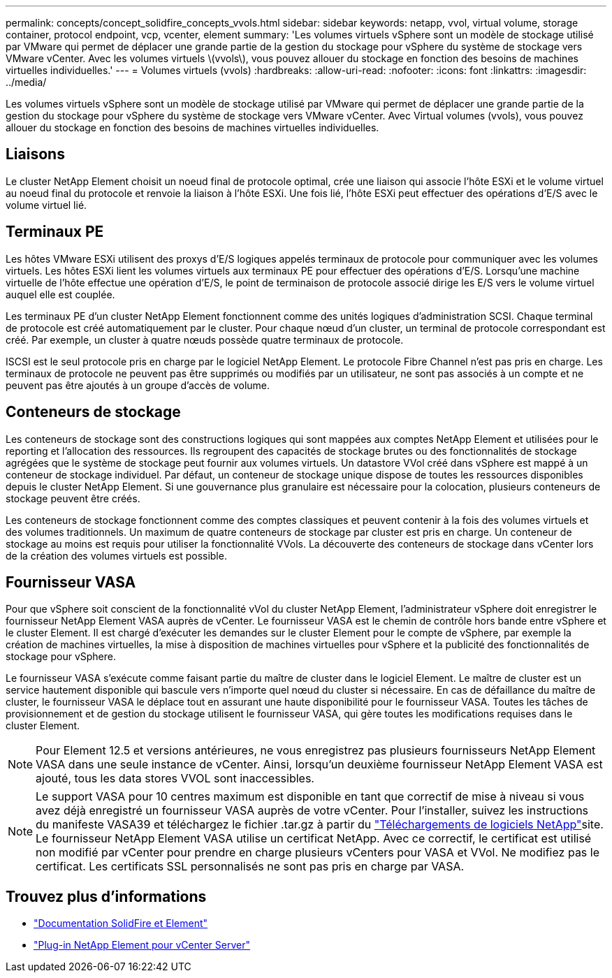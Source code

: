 ---
permalink: concepts/concept_solidfire_concepts_vvols.html 
sidebar: sidebar 
keywords: netapp, vvol, virtual volume, storage container, protocol endpoint, vcp, vcenter, element 
summary: 'Les volumes virtuels vSphere sont un modèle de stockage utilisé par VMware qui permet de déplacer une grande partie de la gestion du stockage pour vSphere du système de stockage vers VMware vCenter. Avec les volumes virtuels \(vvols\), vous pouvez allouer du stockage en fonction des besoins de machines virtuelles individuelles.' 
---
= Volumes virtuels (vvols)
:hardbreaks:
:allow-uri-read: 
:nofooter: 
:icons: font
:linkattrs: 
:imagesdir: ../media/


[role="lead"]
Les volumes virtuels vSphere sont un modèle de stockage utilisé par VMware qui permet de déplacer une grande partie de la gestion du stockage pour vSphere du système de stockage vers VMware vCenter. Avec Virtual volumes (vvols), vous pouvez allouer du stockage en fonction des besoins de machines virtuelles individuelles.



== Liaisons

Le cluster NetApp Element choisit un noeud final de protocole optimal, crée une liaison qui associe l'hôte ESXi et le volume virtuel au noeud final du protocole et renvoie la liaison à l'hôte ESXi. Une fois lié, l'hôte ESXi peut effectuer des opérations d'E/S avec le volume virtuel lié.



== Terminaux PE

Les hôtes VMware ESXi utilisent des proxys d'E/S logiques appelés terminaux de protocole pour communiquer avec les volumes virtuels. Les hôtes ESXi lient les volumes virtuels aux terminaux PE pour effectuer des opérations d'E/S. Lorsqu'une machine virtuelle de l'hôte effectue une opération d'E/S, le point de terminaison de protocole associé dirige les E/S vers le volume virtuel auquel elle est couplée.

Les terminaux PE d'un cluster NetApp Element fonctionnent comme des unités logiques d'administration SCSI. Chaque terminal de protocole est créé automatiquement par le cluster. Pour chaque nœud d'un cluster, un terminal de protocole correspondant est créé. Par exemple, un cluster à quatre nœuds possède quatre terminaux de protocole.

ISCSI est le seul protocole pris en charge par le logiciel NetApp Element. Le protocole Fibre Channel n'est pas pris en charge. Les terminaux de protocole ne peuvent pas être supprimés ou modifiés par un utilisateur, ne sont pas associés à un compte et ne peuvent pas être ajoutés à un groupe d'accès de volume.



== Conteneurs de stockage

Les conteneurs de stockage sont des constructions logiques qui sont mappées aux comptes NetApp Element et utilisées pour le reporting et l'allocation des ressources. Ils regroupent des capacités de stockage brutes ou des fonctionnalités de stockage agrégées que le système de stockage peut fournir aux volumes virtuels. Un datastore VVol créé dans vSphere est mappé à un conteneur de stockage individuel. Par défaut, un conteneur de stockage unique dispose de toutes les ressources disponibles depuis le cluster NetApp Element. Si une gouvernance plus granulaire est nécessaire pour la colocation, plusieurs conteneurs de stockage peuvent être créés.

Les conteneurs de stockage fonctionnent comme des comptes classiques et peuvent contenir à la fois des volumes virtuels et des volumes traditionnels. Un maximum de quatre conteneurs de stockage par cluster est pris en charge. Un conteneur de stockage au moins est requis pour utiliser la fonctionnalité VVols. La découverte des conteneurs de stockage dans vCenter lors de la création des volumes virtuels est possible.



== Fournisseur VASA

Pour que vSphere soit conscient de la fonctionnalité vVol du cluster NetApp Element, l'administrateur vSphere doit enregistrer le fournisseur NetApp Element VASA auprès de vCenter. Le fournisseur VASA est le chemin de contrôle hors bande entre vSphere et le cluster Element. Il est chargé d'exécuter les demandes sur le cluster Element pour le compte de vSphere, par exemple la création de machines virtuelles, la mise à disposition de machines virtuelles pour vSphere et la publicité des fonctionnalités de stockage pour vSphere.

Le fournisseur VASA s'exécute comme faisant partie du maître de cluster dans le logiciel Element. Le maître de cluster est un service hautement disponible qui bascule vers n'importe quel nœud du cluster si nécessaire. En cas de défaillance du maître de cluster, le fournisseur VASA le déplace tout en assurant une haute disponibilité pour le fournisseur VASA. Toutes les tâches de provisionnement et de gestion du stockage utilisent le fournisseur VASA, qui gère toutes les modifications requises dans le cluster Element.


NOTE: Pour Element 12.5 et versions antérieures, ne vous enregistrez pas plusieurs fournisseurs NetApp Element VASA dans une seule instance de vCenter. Ainsi, lorsqu'un deuxième fournisseur NetApp Element VASA est ajouté, tous les data stores VVOL sont inaccessibles.


NOTE: Le support VASA pour 10 centres maximum est disponible en tant que correctif de mise à niveau si vous avez déjà enregistré un fournisseur VASA auprès de votre vCenter. Pour l'installer, suivez les instructions du manifeste VASA39 et téléchargez le fichier .tar.gz à partir du link:https://mysupport.netapp.com/site/products/all/details/element-software/downloads-tab/download/62654/vasa39["Téléchargements de logiciels NetApp"^]site. Le fournisseur NetApp Element VASA utilise un certificat NetApp. Avec ce correctif, le certificat est utilisé non modifié par vCenter pour prendre en charge plusieurs vCenters pour VASA et VVol. Ne modifiez pas le certificat. Les certificats SSL personnalisés ne sont pas pris en charge par VASA.

[discrete]
== Trouvez plus d'informations

* https://docs.netapp.com/us-en/element-software/index.html["Documentation SolidFire et Element"]
* https://docs.netapp.com/us-en/vcp/index.html["Plug-in NetApp Element pour vCenter Server"^]

